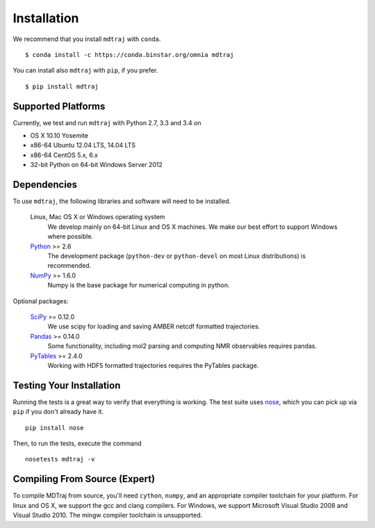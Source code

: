 .. _installation::

************
Installation
************

We recommend that you install ``mdtraj`` with ``conda``. ::

  $ conda install -c https://conda.binstar.org/omnia mdtraj

You can install also ``mdtraj`` with ``pip``, if you prefer. ::

  $ pip install mdtraj


Supported Platforms
===================

Currently, we test and run ``mdtraj`` with Python 2.7, 3.3 and 3.4 on

- OS X 10.10 Yosemite
- x86-64 Ubuntu 12.04 LTS, 14.04 LTS
- x86-64 CentOS 5.x, 6.x
- 32-bit Python on 64-bit Windows Server 2012


Dependencies
============

To use ``mdtraj``, the following libraries and software will need to be installed.

    Linux, Mac OS X or Windows operating system
        We develop mainly on 64-bit Linux and OS X machines. We make our best
        effort to support Windows where possible.

    `Python <http://python.org>`_ >= 2.6
        The development package (``python-dev`` or ``python-devel``
        on most Linux distributions) is recommended.

    `NumPy <http://numpy.scipy.org/>`_ >= 1.6.0
        Numpy is the base package for numerical computing in python.

Optional packages:

    `SciPy <http://scipy.org>`_ >= 0.12.0
        We use scipy for loading and saving AMBER netcdf formatted
        trajectories.

    `Pandas <http://pandas.pydata.org>`_ >= 0.14.0
        Some functionality, including mol2 parsing and computing NMR observables requires pandas.

    `PyTables <http://www.pytables.org/>`_ >= 2.4.0
        Working with HDF5 formatted trajectories requires the PyTables
        package.


Testing Your Installation
=========================
Running the tests is a great way to verify that everything is working. The test
suite uses `nose <https://nose.readthedocs.org/en/latest/>`_, which you can pick
up via ``pip`` if you don't already have it. ::

  pip install nose

Then, to run the tests, execute the command ::

  nosetests mdtraj -v

Compiling From Source (Expert)
==============================

To compile MDTraj from source, you'll need ``cython``, ``numpy``, and an appropriate
compiler toolchain for your platform. For linux and OS X, we support the gcc and
clang compilers. For Windows, we support Microsoft Visual Studio 2008 and
Visual Studio 2010. The mingw compiler toolchain is unsupported.

